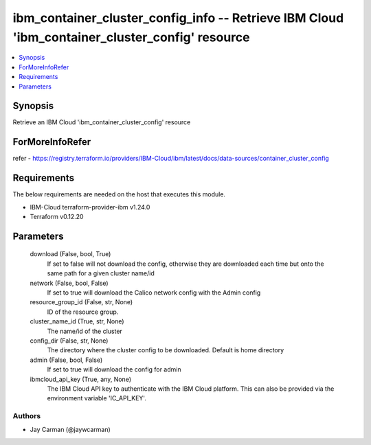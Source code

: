
ibm_container_cluster_config_info -- Retrieve IBM Cloud 'ibm_container_cluster_config' resource
===============================================================================================

.. contents::
   :local:
   :depth: 1


Synopsis
--------

Retrieve an IBM Cloud 'ibm_container_cluster_config' resource


ForMoreInfoRefer
----------------
refer - https://registry.terraform.io/providers/IBM-Cloud/ibm/latest/docs/data-sources/container_cluster_config

Requirements
------------
The below requirements are needed on the host that executes this module.

- IBM-Cloud terraform-provider-ibm v1.24.0
- Terraform v0.12.20



Parameters
----------

  download (False, bool, True)
    If set to false will not download the config, otherwise they are downloaded each time but onto the same path for a given cluster name/id


  network (False, bool, False)
    If set to true will download the Calico network config with the Admin config


  resource_group_id (False, str, None)
    ID of the resource group.


  cluster_name_id (True, str, None)
    The name/id of the cluster


  config_dir (False, str, None)
    The directory where the cluster config to be downloaded. Default is home directory


  admin (False, bool, False)
    If set to true will download the config for admin


  ibmcloud_api_key (True, any, None)
    The IBM Cloud API key to authenticate with the IBM Cloud platform. This can also be provided via the environment variable 'IC_API_KEY'.













Authors
~~~~~~~

- Jay Carman (@jaywcarman)

